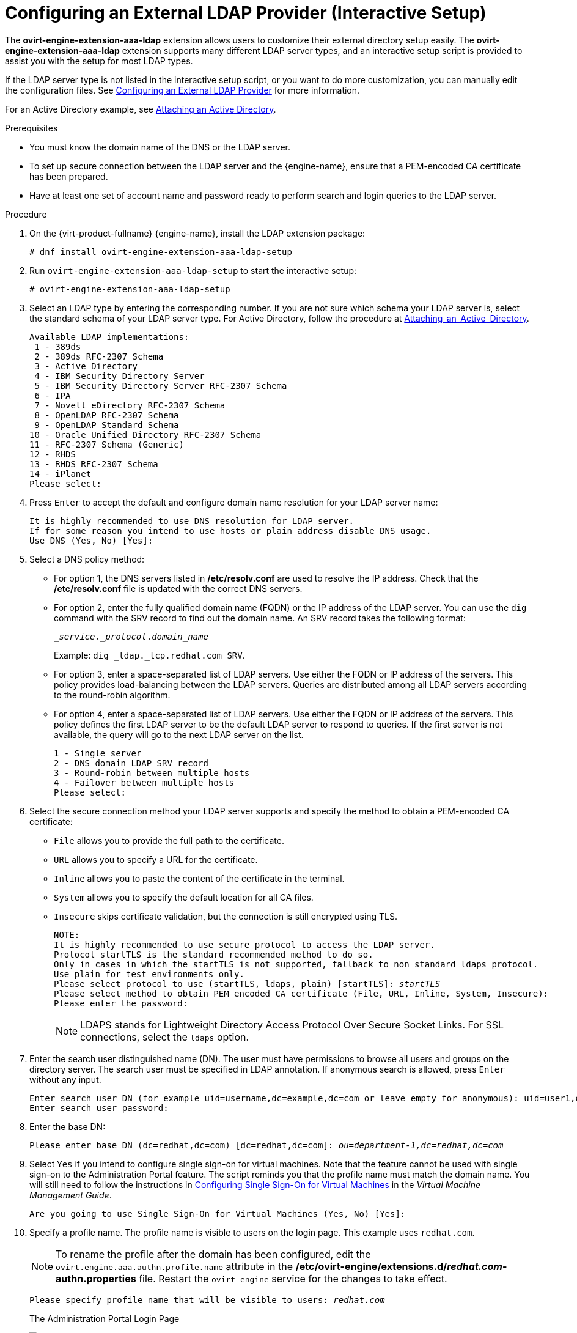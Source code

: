 :_content-type: PROCEDURE
[id="Configuring_an_External_LDAP_Provider"]
= Configuring an External LDAP Provider (Interactive Setup)

The *ovirt-engine-extension-aaa-ldap* extension allows users to customize their external directory setup easily. The *ovirt-engine-extension-aaa-ldap* extension supports many different LDAP server types, and an interactive setup script is provided to assist you with the setup for most LDAP types.

If the LDAP server type is not listed in the interactive setup script, or you want to do more customization, you can manually edit the configuration files. See xref:Configuring_an_External_LDAP_Provider_ManualMethod[Configuring an External LDAP Provider] for more information.

For an Active Directory example, see xref:Attaching_an_Active_Directory[Attaching an Active Directory].

.Prerequisites

* You must know the domain name of the DNS or the LDAP server.

* To set up secure connection between the LDAP server and the {engine-name}, ensure that a PEM-encoded CA certificate has been prepared.

* Have at least one set of account name and password ready to perform search and login queries to the LDAP server.

.Procedure

. On the {virt-product-fullname} {engine-name}, install the LDAP extension package:
+
[source,terminal,subs="normal"]
----
# dnf install ovirt-engine-extension-aaa-ldap-setup
----
+
. Run `ovirt-engine-extension-aaa-ldap-setup` to start the interactive setup:
+
[source,terminal,subs="normal"]
----
# ovirt-engine-extension-aaa-ldap-setup
----
+
. Select an LDAP type by entering the corresponding number. If you are not sure which schema your LDAP server is, select the standard schema of your LDAP server type. For Active Directory, follow the procedure at xref:Attaching_an_Active_Directory[Attaching_an_Active_Directory].
+
[source,terminal,subs="normal"]
----
Available LDAP implementations:
 1 - 389ds
 2 - 389ds RFC-2307 Schema
 3 - Active Directory
 4 - IBM Security Directory Server
 5 - IBM Security Directory Server RFC-2307 Schema
 6 - IPA
 7 - Novell eDirectory RFC-2307 Schema
 8 - OpenLDAP RFC-2307 Schema
 9 - OpenLDAP Standard Schema
10 - Oracle Unified Directory RFC-2307 Schema
11 - RFC-2307 Schema (Generic)
12 - RHDS
13 - RHDS RFC-2307 Schema
14 - iPlanet
Please select:
----
+
. Press `Enter` to accept the default and configure domain name resolution for your LDAP server name:
+
[source,terminal,subs="normal"]
----
It is highly recommended to use DNS resolution for LDAP server.
If for some reason you intend to use hosts or plain address disable DNS usage.
Use DNS (Yes, No) [Yes]:
----
+
. Select a DNS policy method:
+
* For option 1, the DNS servers listed in */etc/resolv.conf* are used to resolve the IP address. Check that the */etc/resolv.conf* file is updated with the correct DNS servers.
+
* For option 2, enter the fully qualified domain name (FQDN) or the IP address of the LDAP server. You can use the `dig` command with the SRV record to find out the domain name. An SRV record takes the following format:
+
[source,terminal,subs="normal"]
----
__service._protocol_._domain_name_
----
+
Example: `dig _ldap._tcp.redhat.com SRV`.

* For option 3, enter a space-separated list of LDAP servers. Use either the FQDN or IP address of the servers. This policy provides load-balancing between the LDAP servers. Queries are distributed among all LDAP servers according to the round-robin algorithm.
* For option 4, enter a space-separated list of LDAP servers. Use either the FQDN or IP address of the servers. This policy defines the first LDAP server to be the default LDAP server to respond to queries. If the first server is not available, the query will go to the next LDAP server on the list.
+
[source,terminal,subs="normal"]
----
1 - Single server
2 - DNS domain LDAP SRV record
3 - Round-robin between multiple hosts
4 - Failover between multiple hosts
Please select:
----

. Select the secure connection method your LDAP server supports and specify the method to obtain a PEM-encoded CA certificate:
* `File` allows you to provide the full path to the certificate.
* `URL` allows you to specify a URL for the certificate.
* `Inline` allows you to paste the content of the certificate in the terminal.
* `System` allows you to specify the default location for all CA files.
* `Insecure` skips certificate validation, but the connection is still encrypted using TLS.
+
[source,terminal,subs="normal"]
----
NOTE:
It is highly recommended to use secure protocol to access the LDAP server.
Protocol startTLS is the standard recommended method to do so.
Only in cases in which the startTLS is not supported, fallback to non standard ldaps protocol.
Use plain for test environments only.
Please select protocol to use (startTLS, ldaps, plain) [startTLS]: _startTLS_
Please select method to obtain PEM encoded CA certificate (File, URL, Inline, System, Insecure):
Please enter the password:
----
+
[NOTE]
====
LDAPS stands for Lightweight Directory Access Protocol Over Secure Socket Links. For SSL connections, select the `ldaps` option.
====
+
. Enter the search user distinguished name (DN). The user must have permissions to browse all users and groups on the directory server. The search user must be specified in LDAP annotation. If anonymous search is allowed, press `Enter` without any input.
+
[source,terminal,subs="normal"]
----
Enter search user DN (for example uid=username,dc=example,dc=com or leave empty for anonymous): `uid=user1,ou=Users,ou=department-1,dc=example,dc=com`
Enter search user password:
----
+
. Enter the base DN:
+
[source,terminal,subs="normal"]
----
Please enter base DN (dc=redhat,dc=com) [dc=redhat,dc=com]: _ou=department-1,dc=redhat,dc=com_
----
+
. Select `Yes` if you intend to configure single sign-on for virtual machines. Note that the feature cannot be used with single sign-on to the Administration Portal feature. The script reminds you that the profile name must match the domain name. You will still need to follow the instructions in link:{URL_virt_product_docs}{URL_format}virtual_machine_management_guide/index#sect-Configuring_Single_Sign-On_for_Virtual_Machines[Configuring Single Sign-On for Virtual Machines] in the _Virtual Machine Management Guide_.
+
[source,terminal,subs="normal"]
----
Are you going to use Single Sign-On for Virtual Machines (Yes, No) [Yes]:
----
+
. Specify a profile name. The profile name is visible to users on the login page. This example uses `redhat.com`.
+
[NOTE]
====
To rename the profile after the domain has been configured, edit the `ovirt.engine.aaa.authn.profile.name` attribute in the */etc/ovirt-engine/extensions.d/_redhat.com_-authn.properties* file. Restart the `ovirt-engine` service for the changes to take effect.
====
+
[source,terminal,subs="normal"]
----
Please specify profile name that will be visible to users: _redhat.com_
----
+
.The Administration Portal Login Page
image:images/AAA_login_profile.png[title="Administration Portal Login Page"]
+
[NOTE]
====
Users must select the profile from the drop-down list when logging in for the first time. The information is stored in browser cookies and preselected the next time the user logs in.
====
+
. Test the login function to ensure your LDAP server is connected to your {virt-product-fullname} environment properly. For the login query, enter your `user name` and `password`:
+
[source,terminal,subs="normal"]
----
NOTE:
It is highly recommended to test drive the configuration before applying it into engine.
Login sequence is executed automatically, but it is recommended to also execute Search sequence manually after successful Login sequence.

Please provide credentials to test login flow:
Enter user name:
Enter user password:
[ INFO  ] Executing login sequence...
...
[ INFO  ] Login sequence executed successfully
----

. Check that the user details are correct. If the user details are incorrect, select `Abort`:
+
[source,terminal,subs="normal"]
----
Please make sure that user details are correct and group membership meets expectations (search for PrincipalRecord and GroupRecord titles).
Abort if output is incorrect.
Select test sequence to execute (Done, Abort, Login, Search) [Abort]:
----

. Manually testing the Search function is recommended. For the search query, select `Principal` for user accounts or `Group` for group accounts. Select `Yes` to `Resolve Groups` if you want the group account information for the user account to be returned. Three configuration files are created and displayed in the screen output.
+
[source,terminal,subs="normal"]
----
Select test sequence to execute (Done, Abort, Login, Search) [Search]: _Search_
Select entity to search (Principal, Group) [Principal]:
Term to search, trailing '*' is allowed: _testuser1_
Resolve Groups (Yes, No) [No]:
----

. Select `Done` to complete the setup:
+
[source,terminal,subs="normal"]
----
Select test sequence to execute (Done, Abort, Login, Search) [Abort]: _Done_
[ INFO  ] Stage: Transaction setup
[ INFO  ] Stage: Misc configuration
[ INFO  ] Stage: Package installation
[ INFO  ] Stage: Misc configuration
[ INFO  ] Stage: Transaction commit
[ INFO  ] Stage: Closing up
CONFIGURATION SUMMARY
Profile name is: redhat.com
The following files were created:
    /etc/ovirt-engine/aaa/redhat.com.properties
    /etc/ovirt-engine/extensions.d/redhat.com.properties
    /etc/ovirt-engine/extensions.d/redhat.com-authn.properties
[ INFO  ] Stage: Clean up
Log file is available at /tmp/ovirt-engine-extension-aaa-ldap-setup-20171004101225-mmneib.log:
[ INFO  ] Stage: Pre-termination
[ INFO  ] Stage: Termination
----

. Restart the `ovirt-engine` service. The profile you have created is now available on the Administration Portal and the VM Portal login pages. To assign the user accounts on the LDAP server appropriate roles and permissions, for example, to log in to the VM Portal, see xref:sect-Red_Hat_Enterprise_Virtualization_Manager_User_Tasks[{engine-name} User Tasks].
+
[source,terminal,subs="normal"]
----
# systemctl restart ovirt-engine.service
----

[NOTE]
====
For more information, see the LDAP authentication and authorization extension README file at */usr/share/doc/ovirt-engine-extension-aaa-ldap-_version_*.
====
